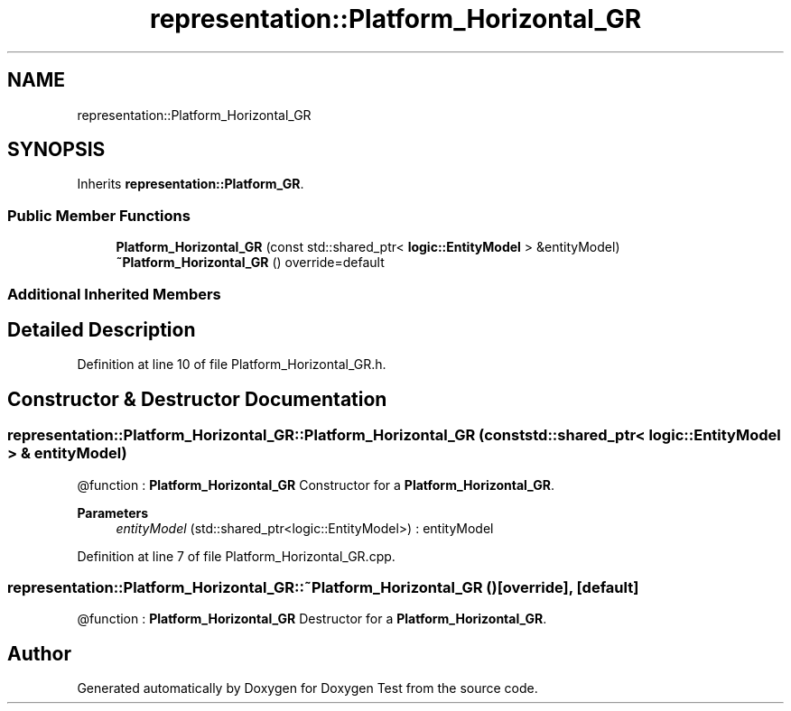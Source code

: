 .TH "representation::Platform_Horizontal_GR" 3 "Tue Jan 11 2022" "Doxygen Test" \" -*- nroff -*-
.ad l
.nh
.SH NAME
representation::Platform_Horizontal_GR
.SH SYNOPSIS
.br
.PP
.PP
Inherits \fBrepresentation::Platform_GR\fP\&.
.SS "Public Member Functions"

.in +1c
.ti -1c
.RI "\fBPlatform_Horizontal_GR\fP (const std::shared_ptr< \fBlogic::EntityModel\fP > &entityModel)"
.br
.ti -1c
.RI "\fB~Platform_Horizontal_GR\fP () override=default"
.br
.in -1c
.SS "Additional Inherited Members"
.SH "Detailed Description"
.PP 
Definition at line 10 of file Platform_Horizontal_GR\&.h\&.
.SH "Constructor & Destructor Documentation"
.PP 
.SS "representation::Platform_Horizontal_GR::Platform_Horizontal_GR (const std::shared_ptr< \fBlogic::EntityModel\fP > & entityModel)"
@function : \fBPlatform_Horizontal_GR\fP Constructor for a \fBPlatform_Horizontal_GR\fP\&. 
.PP
\fBParameters\fP
.RS 4
\fIentityModel\fP (std::shared_ptr<logic::EntityModel>) : entityModel 
.RE
.PP

.PP
Definition at line 7 of file Platform_Horizontal_GR\&.cpp\&.
.SS "representation::Platform_Horizontal_GR::~Platform_Horizontal_GR ()\fC [override]\fP, \fC [default]\fP"
@function : \fBPlatform_Horizontal_GR\fP Destructor for a \fBPlatform_Horizontal_GR\fP\&. 

.SH "Author"
.PP 
Generated automatically by Doxygen for Doxygen Test from the source code\&.
